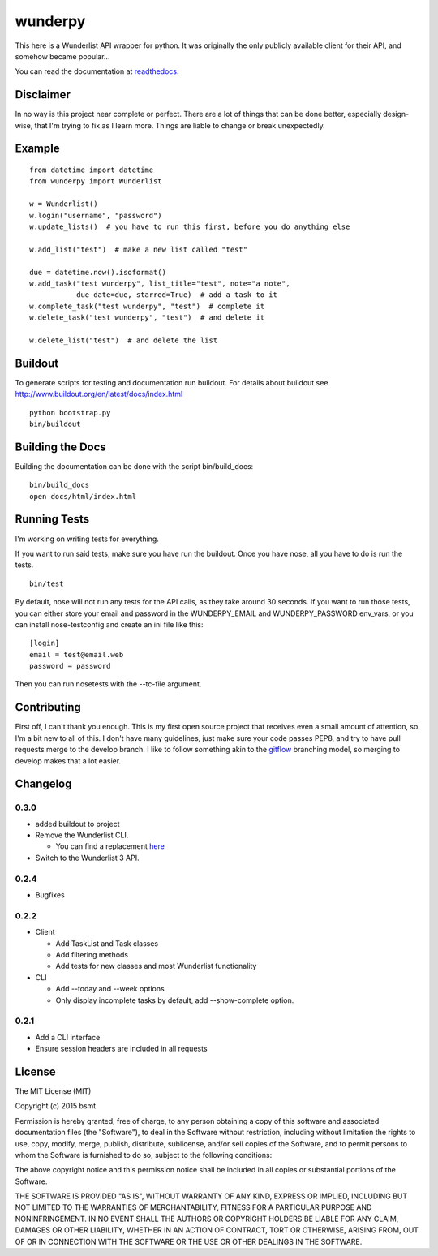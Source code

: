 wunderpy
========

|Build Status| |Version| |Downloads|

This here is a Wunderlist API wrapper for python. It was originally the only
publicly available client for their API, and somehow became popular...

You can read the documentation at `readthedocs.`_

Disclaimer
----------

In no way is this project near complete or perfect. There are a lot of
things that can be done better, especially design-wise, that I'm trying
to fix as I learn more. Things are liable to change or break
unexpectedly.

Example
-------

::

    from datetime import datetime
    from wunderpy import Wunderlist

    w = Wunderlist()
    w.login("username", "password")
    w.update_lists()  # you have to run this first, before you do anything else

    w.add_list("test")  # make a new list called "test"

    due = datetime.now().isoformat()
    w.add_task("test wunderpy", list_title="test", note="a note",
               due_date=due, starred=True)  # add a task to it
    w.complete_task("test wunderpy", "test")  # complete it
    w.delete_task("test wunderpy", "test")  # and delete it

    w.delete_list("test")  # and delete the list

Buildout
--------

To generate scripts for testing and documentation run buildout. For details
about buildout see http://www.buildout.org/en/latest/docs/index.html

::

    python bootstrap.py
    bin/buildout

Building the Docs
-----------------

Building the documentation can be done with the script bin/build_docs:

::

    bin/build_docs
    open docs/html/index.html

Running Tests
-------------

I'm working on writing tests for everything.

If you want to run said tests, make sure you have run the buildout. Once you have nose, all you have to do is run the tests.

::

    bin/test

By default, nose will not run any tests for the API calls, as they take around 30 seconds. If you want to run those tests, you can either store your email and password in
the WUNDERPY_EMAIL and WUNDERPY_PASSWORD env_vars, or you can install nose-testconfig and create an ini file like this:

::

    [login]
    email = test@email.web
    password = password

Then you can run nosetests with the --tc-file argument.

Contributing
------------

First off, I can't thank you enough. This is my first open source project that receives even a small amount of attention, so I'm a bit new to all of this. I don't have many guidelines, just make sure your code passes PEP8, and try to have pull requests merge to the develop branch. I like to follow something akin to the `gitflow`_ branching model, so merging to develop makes that a lot easier.

Changelog
---------

0.3.0
^^^^^

* added buildout to project

* Remove the Wunderlist CLI.

  * You can find a replacement `here`_

* Switch to the Wunderlist 3 API.

0.2.4
^^^^^

* Bugfixes

0.2.2
^^^^^

* Client

  * Add TaskList and Task classes
  * Add filtering methods
  * Add tests for new classes and most Wunderlist functionality

* CLI

  * Add --today and --week options
  * Only display incomplete tasks by default, add --show-complete option.


0.2.1
^^^^^
* Add a CLI interface
* Ensure session headers are included in all requests

License
-------

The MIT License (MIT)

Copyright (c) 2015 bsmt

Permission is hereby granted, free of charge, to any person obtaining a copy of
this software and associated documentation files (the "Software"), to deal in
the Software without restriction, including without limitation the rights to
use, copy, modify, merge, publish, distribute, sublicense, and/or sell copies of
the Software, and to permit persons to whom the Software is furnished to do so,
subject to the following conditions:

The above copyright notice and this permission notice shall be included in all
copies or substantial portions of the Software.

THE SOFTWARE IS PROVIDED "AS IS", WITHOUT WARRANTY OF ANY KIND, EXPRESS OR
IMPLIED, INCLUDING BUT NOT LIMITED TO THE WARRANTIES OF MERCHANTABILITY, FITNESS
FOR A PARTICULAR PURPOSE AND NONINFRINGEMENT. IN NO EVENT SHALL THE AUTHORS OR
COPYRIGHT HOLDERS BE LIABLE FOR ANY CLAIM, DAMAGES OR OTHER LIABILITY, WHETHER
IN AN ACTION OF CONTRACT, TORT OR OTHERWISE, ARISING FROM, OUT OF OR IN
CONNECTION WITH THE SOFTWARE OR THE USE OR OTHER DEALINGS IN THE SOFTWARE.


.. _Wunderlist's: https://wunderlist.com
.. _readthedocs.: http://wunderpy.readthedocs.org/en/latest/

.. _here: https://github.com/bsmt/arbeit

.. |Build Status| image:: https://travis-ci.org/bsmt/wunderpy.png
   :target: https://travis-ci.org/bsmt/wunderpy
.. |Version| image:: https://pypip.in/v/wunderpy/badge.png
    :target: https://pypi.python.org/pypi/wunderpy
.. |Downloads| image:: https://pypip.in/d/wunderpy/badge.png
    :target: https://crate.io/packages/wunderpy/

.. _gitflow: http://nvie.com/posts/a-successful-git-branching-model/
